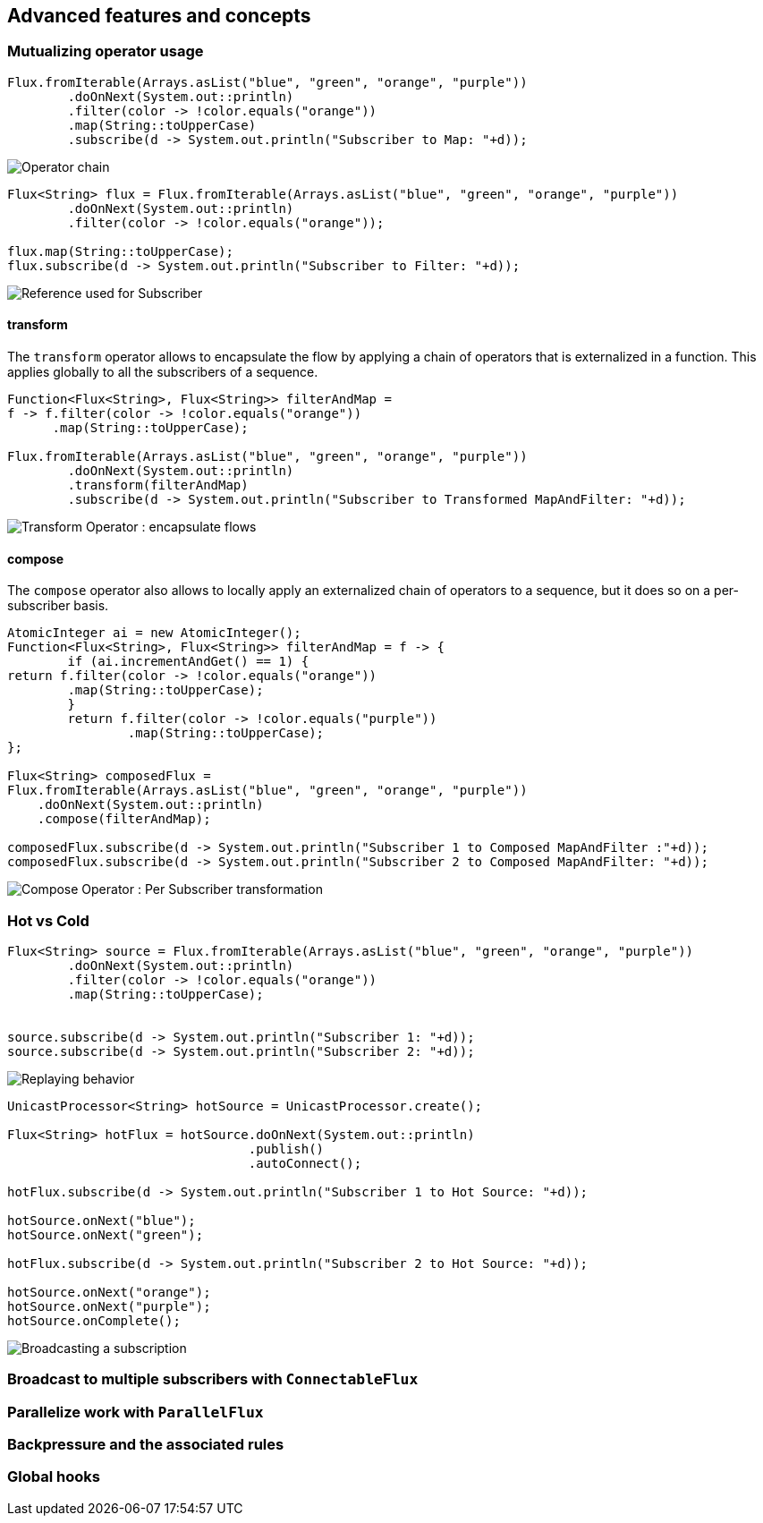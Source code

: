 == Advanced features and concepts

=== Mutualizing operator usage
[source,java]
----
Flux.fromIterable(Arrays.asList("blue", "green", "orange", "purple"))
	.doOnNext(System.out::println)
	.filter(color -> !color.equals("orange"))
	.map(String::toUpperCase)
	.subscribe(d -> System.out.println("Subscriber to Map: "+d));
----
image::https://raw.githubusercontent.com/reactor/projectreactor.io/master/src/main/static/assets/img/marble/gs-operators.png[Operator chain]

[source,java]
----
Flux<String> flux = Flux.fromIterable(Arrays.asList("blue", "green", "orange", "purple"))
	.doOnNext(System.out::println)
	.filter(color -> !color.equals("orange"));

flux.map(String::toUpperCase);
flux.subscribe(d -> System.out.println("Subscriber to Filter: "+d));
----
image::https://raw.githubusercontent.com/reactor/projectreactor.io/master/src/main/static/assets/img/marble/gs-reftail.png[Reference used for Subscriber]


==== transform
The `transform` operator allows to encapsulate the flow by applying a chain of
operators that is externalized in a function. This applies globally to all the
subscribers of a sequence.

[source,java]
----
Function<Flux<String>, Flux<String>> filterAndMap =
f -> f.filter(color -> !color.equals("orange"))
      .map(String::toUpperCase);

Flux.fromIterable(Arrays.asList("blue", "green", "orange", "purple"))
	.doOnNext(System.out::println)
	.transform(filterAndMap)
	.subscribe(d -> System.out.println("Subscriber to Transformed MapAndFilter: "+d));
----
image::https://raw.githubusercontent.com/reactor/projectreactor.io/master/src/main/static/assets/img/marble/gs-transform.png[Transform Operator : encapsulate flows]


==== compose
The `compose` operator also allows to locally apply an externalized chain of
operators to a sequence, but it does so on a per-subscriber basis.

[source,java]
----
AtomicInteger ai = new AtomicInteger();
Function<Flux<String>, Flux<String>> filterAndMap = f -> {
	if (ai.incrementAndGet() == 1) {
return f.filter(color -> !color.equals("orange"))
        .map(String::toUpperCase);
	}
	return f.filter(color -> !color.equals("purple"))
	        .map(String::toUpperCase);
};

Flux<String> composedFlux =
Flux.fromIterable(Arrays.asList("blue", "green", "orange", "purple"))
    .doOnNext(System.out::println)
    .compose(filterAndMap);

composedFlux.subscribe(d -> System.out.println("Subscriber 1 to Composed MapAndFilter :"+d));
composedFlux.subscribe(d -> System.out.println("Subscriber 2 to Composed MapAndFilter: "+d));
----
image::https://raw.githubusercontent.com/reactor/projectreactor.io/master/src/main/static/assets/img/marble/gs-compose.png[Compose Operator : Per Subscriber transformation]

[[reactor.hotCold]]
=== Hot vs Cold
[source,java]
----
Flux<String> source = Flux.fromIterable(Arrays.asList("blue", "green", "orange", "purple"))
	.doOnNext(System.out::println)
	.filter(color -> !color.equals("orange"))
	.map(String::toUpperCase);


source.subscribe(d -> System.out.println("Subscriber 1: "+d));
source.subscribe(d -> System.out.println("Subscriber 2: "+d));
----
image::https://raw.githubusercontent.com/reactor/projectreactor.io/master/src/main/static/assets/img/marble/gs-cold.png[Replaying behavior]



[source,java]
----
UnicastProcessor<String> hotSource = UnicastProcessor.create();

Flux<String> hotFlux = hotSource.doOnNext(System.out::println)
                                .publish()
                                .autoConnect();

hotFlux.subscribe(d -> System.out.println("Subscriber 1 to Hot Source: "+d));

hotSource.onNext("blue");
hotSource.onNext("green");

hotFlux.subscribe(d -> System.out.println("Subscriber 2 to Hot Source: "+d));

hotSource.onNext("orange");
hotSource.onNext("purple");
hotSource.onComplete();
----
image::https://raw.githubusercontent.com/reactor/projectreactor.io/master/src/main/static/assets/img/marble/gs-hot.png[Broadcasting a subscription]

=== Broadcast to multiple subscribers with `ConnectableFlux`

=== Parallelize work with `ParallelFlux`

=== Backpressure and the associated rules

=== Global hooks
